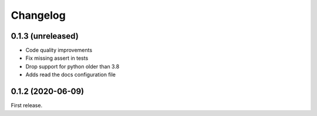 *********
Changelog
*********

0.1.3 (unreleased)
++++++++++++++++++

- Code quality improvements
- Fix missing assert in tests
- Drop support for python older than 3.8
- Adds read the docs configuration file

0.1.2 (2020-06-09)
++++++++++++++++++

First release.